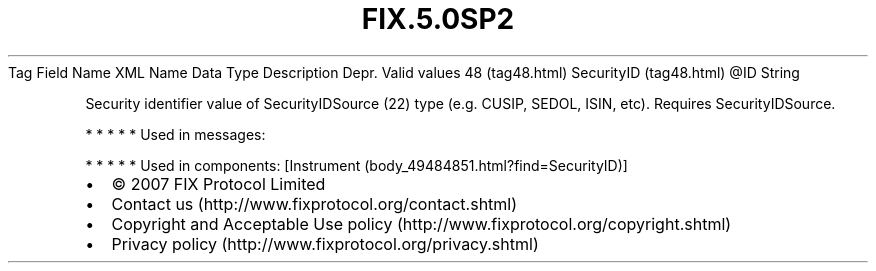 .TH FIX.5.0SP2 "" "" "Tag #48"
Tag
Field Name
XML Name
Data Type
Description
Depr.
Valid values
48 (tag48.html)
SecurityID (tag48.html)
\@ID
String
.PP
Security identifier value of SecurityIDSource (22) type (e.g.
CUSIP, SEDOL, ISIN, etc). Requires SecurityIDSource.
.PP
   *   *   *   *   *
Used in messages:
.PP
   *   *   *   *   *
Used in components:
[Instrument (body_49484851.html?find=SecurityID)]

.PD 0
.P
.PD

.PP
.PP
.IP \[bu] 2
© 2007 FIX Protocol Limited
.IP \[bu] 2
Contact us (http://www.fixprotocol.org/contact.shtml)
.IP \[bu] 2
Copyright and Acceptable Use policy (http://www.fixprotocol.org/copyright.shtml)
.IP \[bu] 2
Privacy policy (http://www.fixprotocol.org/privacy.shtml)
